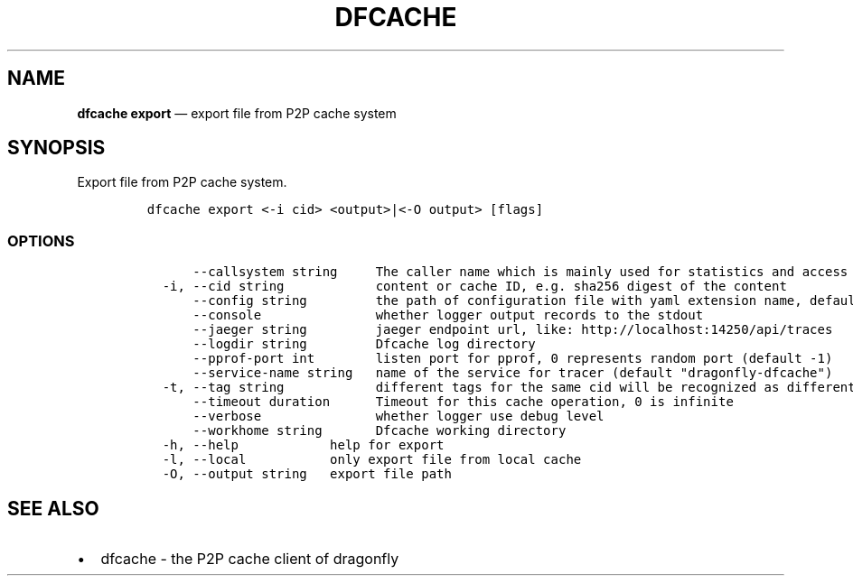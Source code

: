 .\" Automatically generated by Pandoc 2.13
.\"
.TH "DFCACHE" "1" "" "Version v2.0.7" "Frivolous \[lq]Dfcache\[rq] Documentation"
.hy
.SH NAME
.PP
\f[B]dfcache export\f[R] \[em] export file from P2P cache system
.SH SYNOPSIS
.PP
Export file from P2P cache system.
.IP
.nf
\f[C]
dfcache export <-i cid> <output>|<-O output> [flags]
\f[R]
.fi
.SS OPTIONS
.IP
.nf
\f[C]
      --callsystem string     The caller name which is mainly used for statistics and access control
  -i, --cid string            content or cache ID, e.g. sha256 digest of the content
      --config string         the path of configuration file with yaml extension name, default is /etc/dragonfly/dfcache.yaml, it can also be set by env var: DFCACHE_CONFIG
      --console               whether logger output records to the stdout
      --jaeger string         jaeger endpoint url, like: http://localhost:14250/api/traces
      --logdir string         Dfcache log directory
      --pprof-port int        listen port for pprof, 0 represents random port (default -1)
      --service-name string   name of the service for tracer (default \[dq]dragonfly-dfcache\[dq])
  -t, --tag string            different tags for the same cid will be recognized as different  files in P2P network
      --timeout duration      Timeout for this cache operation, 0 is infinite
      --verbose               whether logger use debug level
      --workhome string       Dfcache working directory
  -h, --help            help for export
  -l, --local           only export file from local cache
  -O, --output string   export file path
\f[R]
.fi
.SH SEE ALSO
.IP \[bu] 2
dfcache - the P2P cache client of dragonfly
